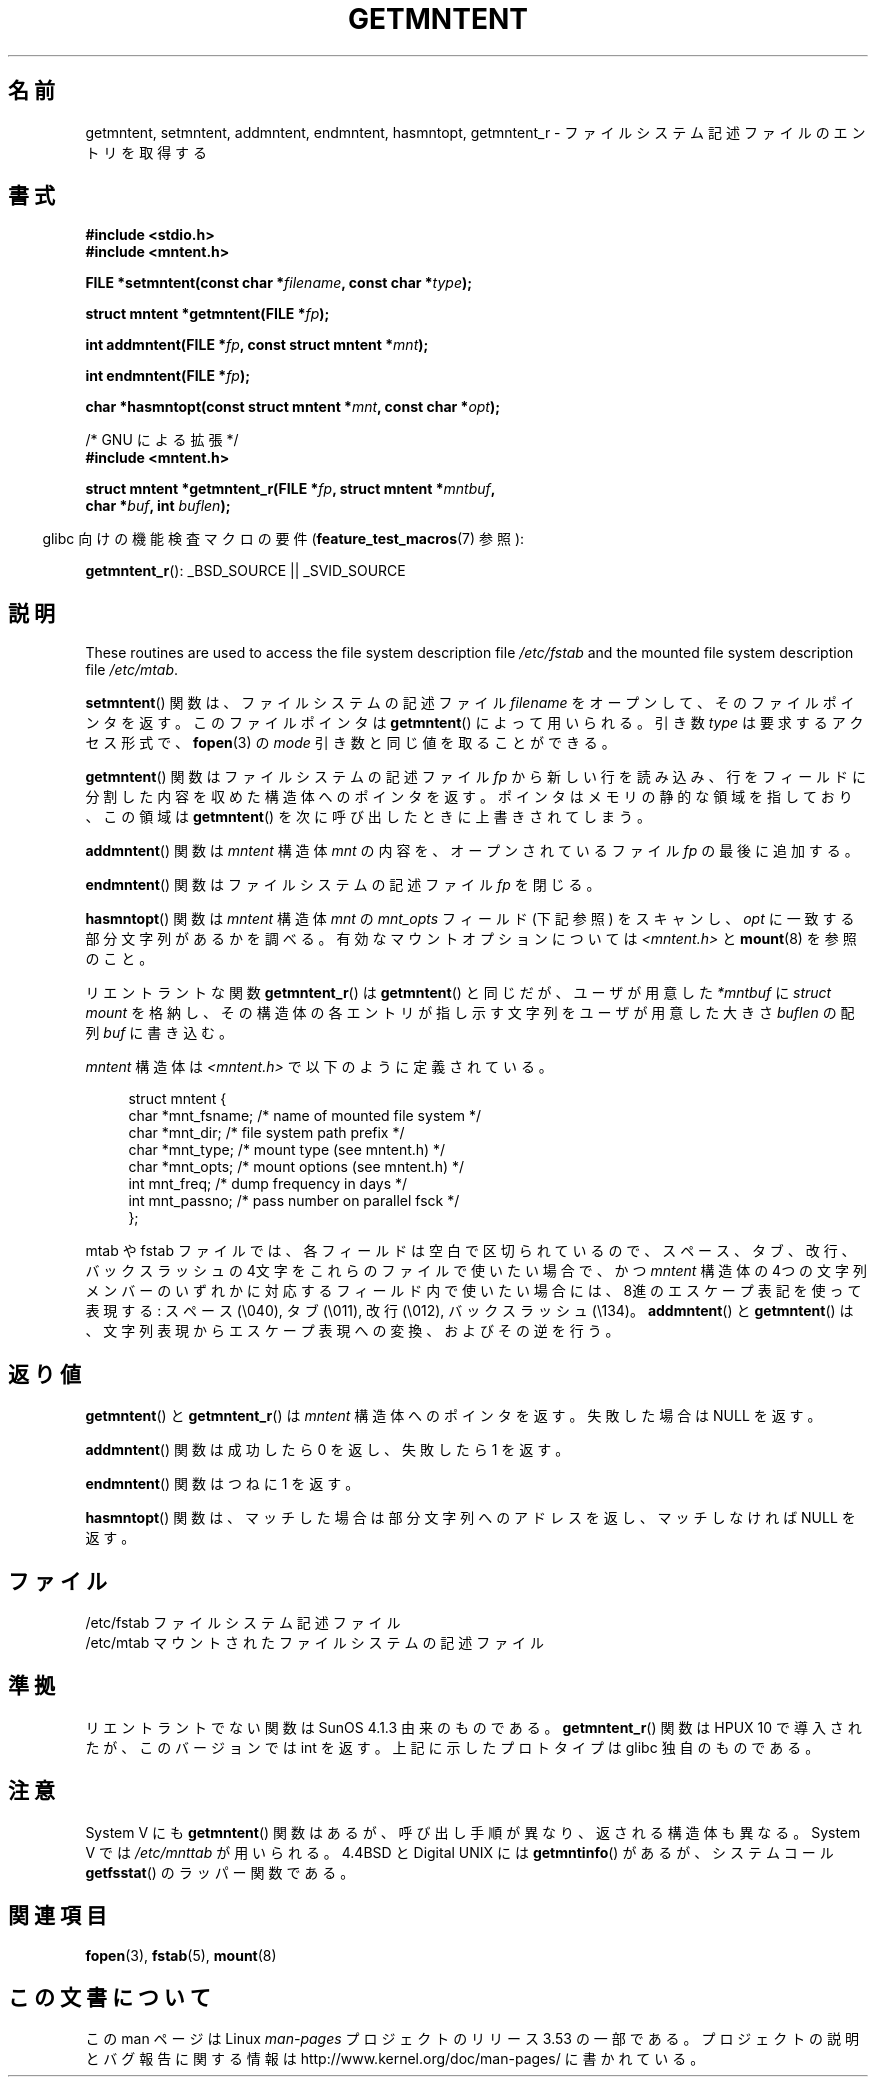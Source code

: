.\" Copyright 1993 David Metcalfe (david@prism.demon.co.uk)
.\"
.\" %%%LICENSE_START(VERBATIM)
.\" Permission is granted to make and distribute verbatim copies of this
.\" manual provided the copyright notice and this permission notice are
.\" preserved on all copies.
.\"
.\" Permission is granted to copy and distribute modified versions of this
.\" manual under the conditions for verbatim copying, provided that the
.\" entire resulting derived work is distributed under the terms of a
.\" permission notice identical to this one.
.\"
.\" Since the Linux kernel and libraries are constantly changing, this
.\" manual page may be incorrect or out-of-date.  The author(s) assume no
.\" responsibility for errors or omissions, or for damages resulting from
.\" the use of the information contained herein.  The author(s) may not
.\" have taken the same level of care in the production of this manual,
.\" which is licensed free of charge, as they might when working
.\" professionally.
.\"
.\" Formatted or processed versions of this manual, if unaccompanied by
.\" the source, must acknowledge the copyright and authors of this work.
.\" %%%LICENSE_END
.\"
.\" References consulted:
.\"     Linux libc source code
.\"     Lewine's _POSIX Programmer's Guide_ (O'Reilly & Associates, 1991)
.\"     386BSD man pages
.\" Modified Sat Jul 24 21:46:57 1993 by Rik Faith (faith@cs.unc.edu)
.\" Modified 961109, 031115, aeb
.\"
.\"*******************************************************************
.\"
.\" This file was generated with po4a. Translate the source file.
.\"
.\"*******************************************************************
.TH GETMNTENT 3 2009\-09\-15 "" "Linux Programmer's Manual"
.SH 名前
getmntent, setmntent, addmntent, endmntent, hasmntopt, getmntent_r \-
ファイルシステム記述ファイルのエントリを取得する
.SH 書式
.nf
\fB#include <stdio.h>\fP
\fB#include <mntent.h>\fP
.sp
\fBFILE *setmntent(const char *\fP\fIfilename\fP\fB, const char *\fP\fItype\fP\fB);\fP
.sp
\fBstruct mntent *getmntent(FILE *\fP\fIfp\fP\fB);\fP
.sp
\fBint addmntent(FILE *\fP\fIfp\fP\fB, const struct mntent *\fP\fImnt\fP\fB);\fP
.sp
\fBint endmntent(FILE *\fP\fIfp\fP\fB);\fP
.sp
\fBchar *hasmntopt(const struct mntent *\fP\fImnt\fP\fB, const char *\fP\fIopt\fP\fB);\fP
.sp
/* GNU による拡張 */
\fB#include <mntent.h>\fP
.sp
\fBstruct mntent *getmntent_r(FILE *\fP\fIfp\fP\fB, struct mntent *\fP\fImntbuf\fP\fB,\fP
\fB                           char *\fP\fIbuf\fP\fB, int \fP\fIbuflen\fP\fB);\fP
.fi
.sp
.in -4n
glibc 向けの機能検査マクロの要件 (\fBfeature_test_macros\fP(7)  参照):
.in
.sp
\fBgetmntent_r\fP(): _BSD_SOURCE || _SVID_SOURCE
.SH 説明
These routines are used to access the file system description file
\fI/etc/fstab\fP and the mounted file system description file \fI/etc/mtab\fP.
.PP
\fBsetmntent\fP()  関数は、ファイルシステムの記述ファイル \fIfilename\fP をオープンして、
そのファイルポインタを返す。このファイルポインタは \fBgetmntent\fP()  によって用いられる。引き数 \fItype\fP
は要求するアクセス形式で、 \fBfopen\fP(3)  の \fImode\fP 引き数と同じ値を取ることができる。
.PP
\fBgetmntent\fP()  関数はファイルシステムの記述ファイル \fIfp\fP から新しい行を読
み込み、行をフィールドに分割した内容を収めた構造体へのポインタを返す。 ポインタはメモリの静的な領域を指しており、この領域は
\fBgetmntent\fP()  を次に呼び出したときに上書きされてしまう。
.PP
\fBaddmntent\fP()  関数は \fImntent\fP 構造体 \fImnt\fP の内容を、オープンされているファイル \fIfp\fP の最後に追加する。
.PP
\fBendmntent\fP()  関数はファイルシステムの記述ファイル \fIfp\fP を閉じる。
.PP
\fBhasmntopt\fP()  関数は \fImntent\fP 構造体 \fImnt\fP の \fImnt_opts\fP フィールド (下記 参照) をスキャンし、
\fIopt\fP に一致する部分文字列があるかを調べる。 有効なマウントオプションについては \fI<mntent.h>\fP と
\fBmount\fP(8)  を参照のこと。
.PP
リエントラントな関数 \fBgetmntent_r\fP()  は \fBgetmntent\fP()  と同じだが、 ユーザが用意した \fI*mntbuf\fP に
\fIstruct mount\fP を格納し、その構造体の各エントリが指し示す文字列を ユーザが用意した大きさ \fIbuflen\fP の配列 \fIbuf\fP
に書き込む。
.PP
\fImntent\fP 構造体は \fI<mntent.h>\fP で以下のように定義されている。
.sp
.in +4n
.nf
struct mntent {
    char *mnt_fsname;   /* name of mounted file system */
    char *mnt_dir;      /* file system path prefix */
    char *mnt_type;     /* mount type (see mntent.h) */
    char *mnt_opts;     /* mount options (see mntent.h) */
    int   mnt_freq;     /* dump frequency in days */
    int   mnt_passno;   /* pass number on parallel fsck */
};
.fi
.in

mtab や fstab ファイルでは、各フィールドは空白で区切られているので、 スペース、タブ、改行、バックスラッシュの 4文字をこれらのファイルで
使いたい場合で、かつ \fImntent\fP 構造体の 4つの文字列メンバーのいずれかに対応するフィールド内で
使いたい場合には、8進のエスケープ表記を使って表現する: スペース (\e040), タブ (\e011), 改行 (\e012), バックスラッシュ
(\e134)。 \fBaddmntent\fP()  と \fBgetmntent\fP()  は、文字列表現から エスケープ表現への変換、およびその逆を行う。
.SH 返り値
\fBgetmntent\fP()  と \fBgetmntent_r\fP()  は \fImntent\fP 構造体へのポインタを返す。 失敗した場合は NULL
を返す。
.PP
\fBaddmntent\fP()  関数は成功したら 0 を返し、失敗したら 1 を返す。
.PP
\fBendmntent\fP()  関数はつねに 1 を返す。
.PP
\fBhasmntopt\fP()  関数は、マッチした場合は部分文字列へのアドレスを返し、 マッチしなければ NULL を返す。
.SH ファイル
.nf
/etc/fstab          ファイルシステム記述ファイル
/etc/mtab           マウントされたファイルシステムの記述ファイル
.fi
.SH 準拠
リエントラントでない関数は SunOS 4.1.3 由来のものである。 \fBgetmntent_r\fP()  関数は HPUX 10
で導入されたが、このバージョンでは int を返す。 上記に示したプロトタイプは glibc 独自のものである。
.SH 注意
System V にも \fBgetmntent\fP()  関数はあるが、 呼び出し手順が異なり、返される構造体も異なる。 System V では
\fI/etc/mnttab\fP が用いられる。 4.4BSD と Digital UNIX には \fBgetmntinfo\fP()  があるが、
システムコール \fBgetfsstat\fP()  のラッパー関数である。
.SH 関連項目
\fBfopen\fP(3), \fBfstab\fP(5), \fBmount\fP(8)
.SH この文書について
この man ページは Linux \fIman\-pages\fP プロジェクトのリリース 3.53 の一部
である。プロジェクトの説明とバグ報告に関する情報は
http://www.kernel.org/doc/man\-pages/ に書かれている。
